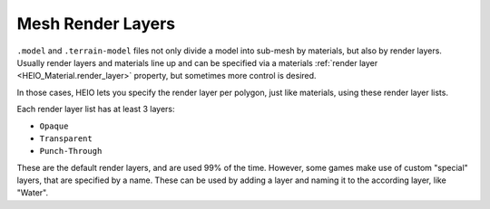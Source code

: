 
.. _bpy.types.HEIO_RenderLayer:

******************
Mesh Render Layers
******************

.. reference::

	:Panel:		:menuselection:`Properties --> Mesh Properties --> HEIO Mesh Properties --> Render Layers`


``.model`` and ``.terrain-model`` files not only divide a model into sub-mesh by materials, but
also by render layers. Usually render layers and materials line up and can be specified via a
materials :ref:`render layer <HEIO_Material.render_layer>` property, but sometimes more control
is desired.

In those cases, HEIO lets you specify the render layer per polygon, just like materials, using
these render layer lists.

Each render layer list has at least 3 layers:

- ``Opaque``
- ``Transparent``
- ``Punch-Through``

These are the default render layers, and are used 99% of the time. However, some games make use of
custom "special" layers, that are specified by a name. These can be used by adding a layer and
naming it to the according layer, like "Water".